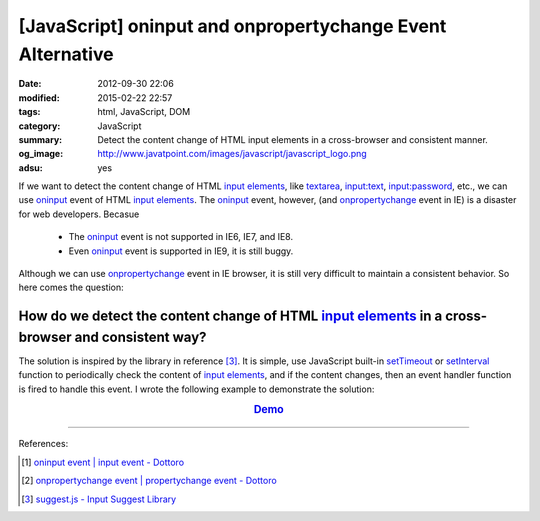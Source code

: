 [JavaScript] oninput and onpropertychange Event Alternative
###########################################################

:date: 2012-09-30 22:06
:modified: 2015-02-22 22:57
:tags: html, JavaScript, DOM
:category: JavaScript
:summary: Detect the content change of HTML input elements in a cross-browser
          and consistent manner.
:og_image: http://www.javatpoint.com/images/javascript/javascript_logo.png
:adsu: yes


If we want to detect the content change of HTML `input elements`_, like
textarea_, `input:text`_, `input:password`_, etc., we can use oninput_ event of
HTML `input elements`_. The oninput_ event, however, (and onpropertychange_
event in IE) is a disaster for web developers. Becasue

  - The oninput_ event is not supported in IE6, IE7, and IE8.

  - Even oninput_ event is supported in IE9, it is still buggy.

Although we can use onpropertychange_ event in IE browser, it is still very
difficult to maintain a consistent behavior. So here comes the question:

How do we detect the content change of HTML `input elements`_ in a cross-browser and consistent way?
~~~~~~~~~~~~~~~~~~~~~~~~~~~~~~~~~~~~~~~~~~~~~~~~~~~~~~~~~~~~~~~~~~~~~~~~~~~~~~~~~~~~~~~~~~~~~~~~~~~~

The solution is inspired by the library in reference [3]_. It is simple, use
JavaScript built-in setTimeout_ or setInterval_ function to periodically check
the content of `input elements`_, and if the content changes, then an event
handler function is fired to handle this event. I wrote the following example to
demonstrate the solution:

.. adsu:: 2

.. rubric:: `Demo <{filename}/code/javascript-oninput-event-alternative/polling.html>`_
      :class: align-center

.. show_github_file:: siongui userpages content/code/javascript-oninput-event-alternative/polling.html
.. adsu:: 3
.. show_github_file:: siongui userpages content/code/javascript-oninput-event-alternative/polling.js

----

References:

.. [1] `oninput event | input event - Dottoro <http://help.dottoro.com/ljhxklln.php>`_

.. [2] `onpropertychange event | propertychange event - Dottoro <http://help.dottoro.com/ljufknus.php>`_

.. [3] `suggest.js - Input Suggest Library <http://www.enjoyxstudy.com/javascript/suggest/index.en.html>`_


.. _input elements: http://www.w3schools.com/html/html_forms.asp

.. _textarea: http://help.dottoro.com/ljtqbjui.php

.. _input\:text: http://help.dottoro.com/ljtdrupr.php

.. _input\:password: http://help.dottoro.com/ljevnnxp.php

.. _oninput: http://help.dottoro.com/ljhxklln.php

.. _onpropertychange: http://help.dottoro.com/ljufknus.php

.. _setTimeout: http://www.w3schools.com/js/js_timing.asp

.. _setInterval: http://www.w3schools.com/js/js_timing.asp
